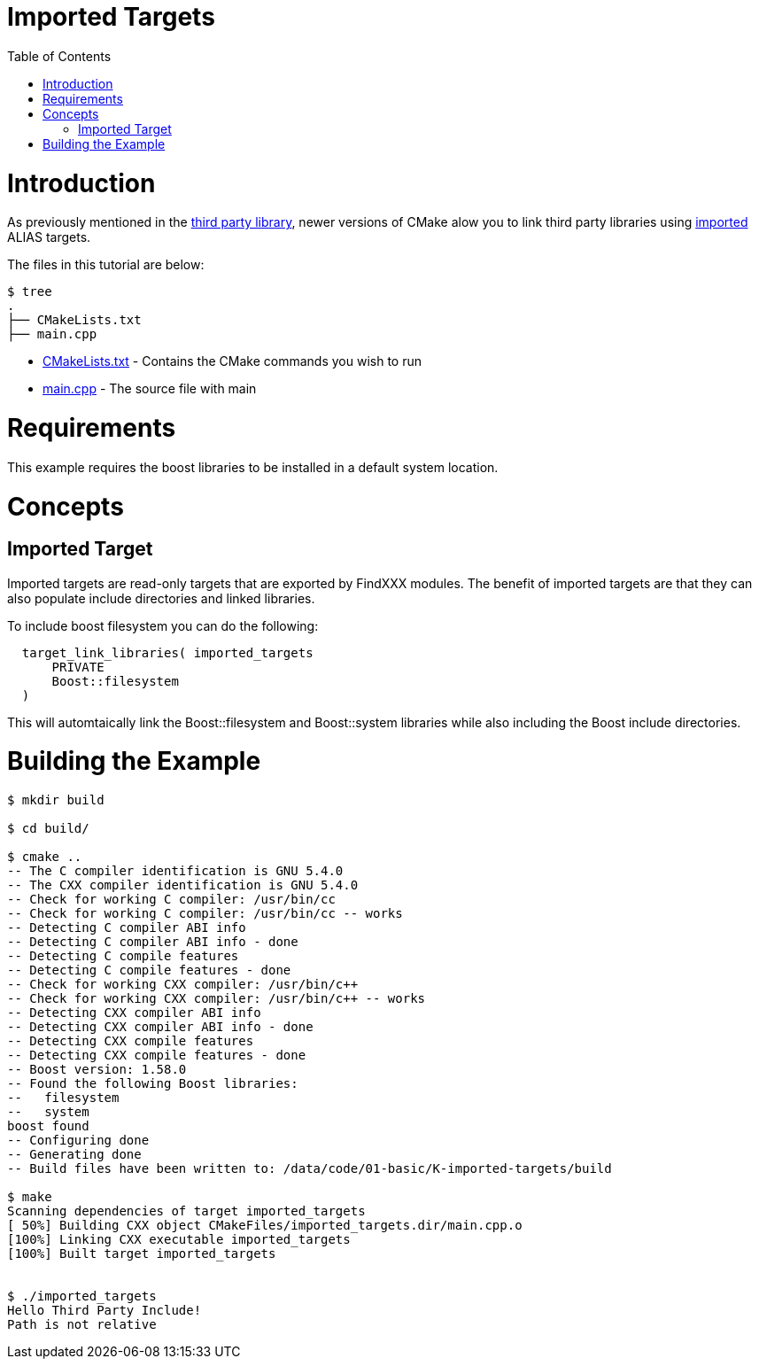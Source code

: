 = Imported Targets
:toc:
:toc-placement!:

toc::[]

# Introduction

As previously mentioned in the link:../H-third-party-library[third party library], newer
versions of CMake alow you to link third party libraries using link:https://cmake.org/cmake/help/v3.6/prop_tgt/IMPORTED.html#prop_tgt:IMPORTED[imported] +ALIAS+ targets.

The files in this tutorial are below:

```
$ tree
.
├── CMakeLists.txt
├── main.cpp
```

  * link:CMakeLists.txt[] - Contains the CMake commands you wish to run
  * link:main.cpp[] - The source file with main

# Requirements

This example requires the boost libraries to be installed in a default system location.

# Concepts

## Imported Target

Imported targets are read-only targets that are exported by FindXXX modules. The benefit of imported
targets are that they can also populate include directories and linked libraries.

To include boost filesystem you can do the following:

[source,cmake]
----
  target_link_libraries( imported_targets
      PRIVATE
      Boost::filesystem
  )
----

This will automtaically link the Boost::filesystem and Boost::system libraries while also including the
Boost include directories.

# Building the Example

[source,bash]
----
$ mkdir build

$ cd build/

$ cmake ..
-- The C compiler identification is GNU 5.4.0
-- The CXX compiler identification is GNU 5.4.0
-- Check for working C compiler: /usr/bin/cc
-- Check for working C compiler: /usr/bin/cc -- works
-- Detecting C compiler ABI info
-- Detecting C compiler ABI info - done
-- Detecting C compile features
-- Detecting C compile features - done
-- Check for working CXX compiler: /usr/bin/c++
-- Check for working CXX compiler: /usr/bin/c++ -- works
-- Detecting CXX compiler ABI info
-- Detecting CXX compiler ABI info - done
-- Detecting CXX compile features
-- Detecting CXX compile features - done
-- Boost version: 1.58.0
-- Found the following Boost libraries:
--   filesystem
--   system
boost found
-- Configuring done
-- Generating done
-- Build files have been written to: /data/code/01-basic/K-imported-targets/build

$ make
Scanning dependencies of target imported_targets
[ 50%] Building CXX object CMakeFiles/imported_targets.dir/main.cpp.o
[100%] Linking CXX executable imported_targets
[100%] Built target imported_targets


$ ./imported_targets
Hello Third Party Include!
Path is not relative


----
